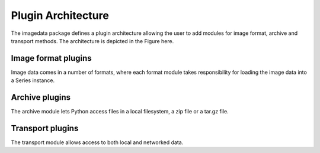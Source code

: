 .. _Plugins:

Plugin Architecture
====================

The imagedata package defines a plugin architecture allowing the user to
add modules for image format, archive and transport methods.
The architecture is depicted in the Figure here.

.. image:: Figure_Architecture.png

Image format plugins
---------------------

Image data comes in a number of formats, where each format module takes
responsibility for loading the image data into a Series instance.

Archive plugins
-----------------

The archive module lets Python access files in a local filesystem, a zip
file or a tar.gz file.

Transport plugins
------------------

The transport module allows access to both local and networked data.
